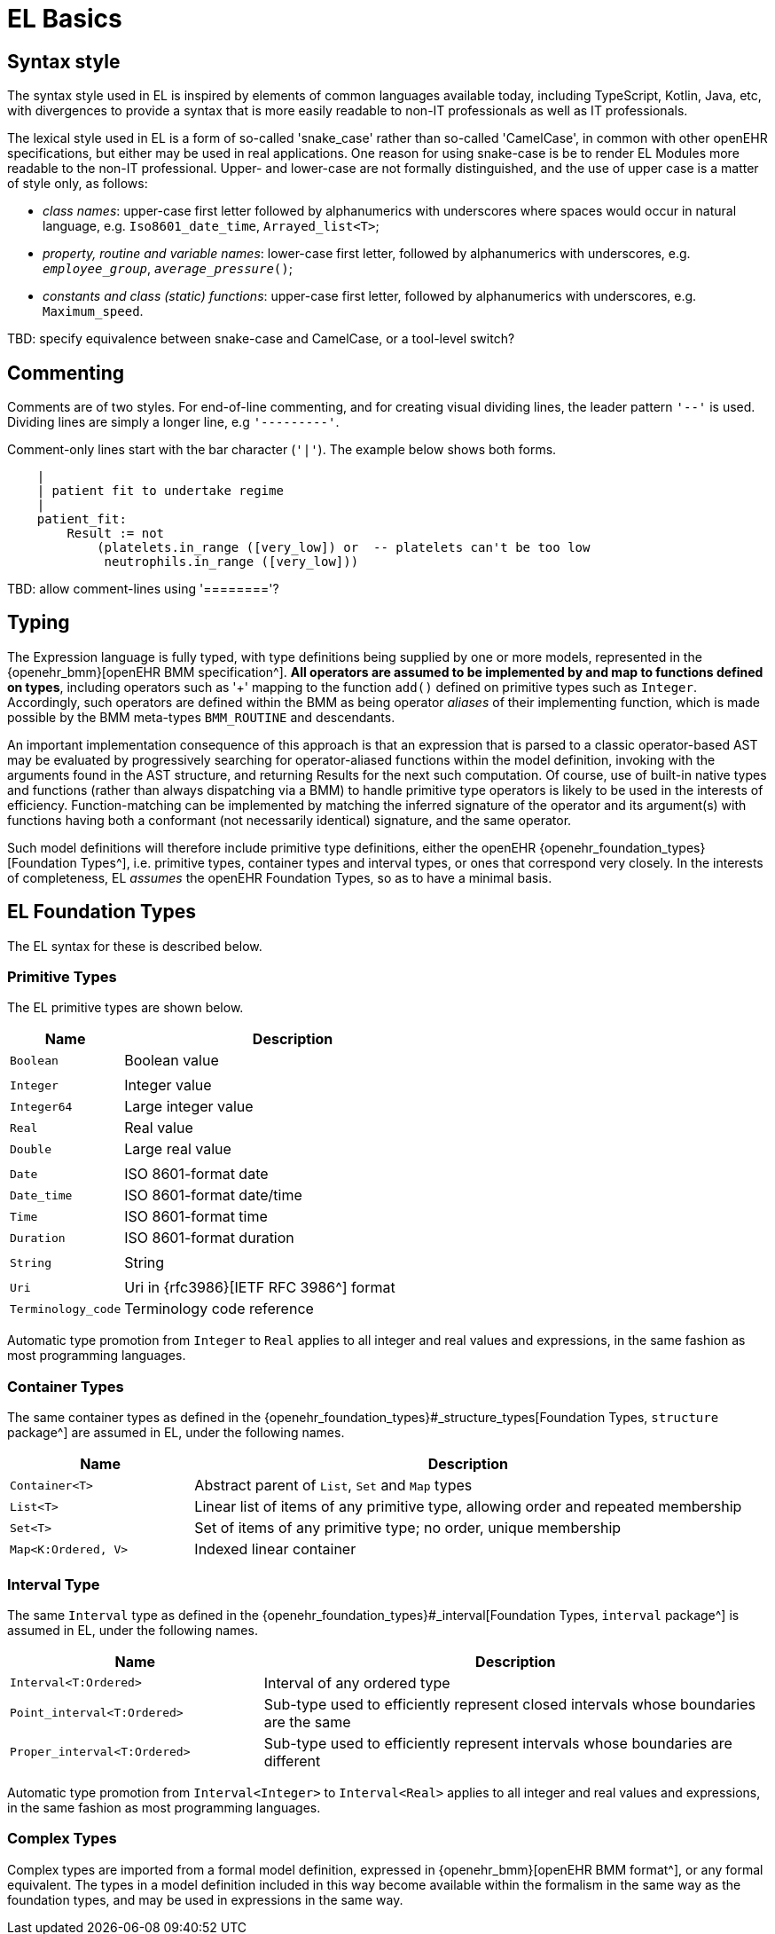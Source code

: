= EL Basics

== Syntax style

The syntax style used in EL is inspired by elements of common languages available today, including TypeScript, Kotlin, Java, etc, with divergences to provide a syntax that is more easily readable to non-IT professionals as well as IT professionals.

The lexical style used in EL is a form of so-called 'snake_case' rather than so-called 'CamelCase', in common with other openEHR specifications, but either may be used in real applications. One reason for using snake-case is be to render EL Modules more readable to the non-IT professional. Upper- and lower-case are not formally distinguished, and the use of upper case is a matter of style only, as follows:

* _class names_: upper-case first letter followed by alphanumerics with underscores where spaces would occur in natural language, e.g. `Iso8601_date_time`, `Arrayed_list<T>`;
* _property, routine and variable names_: lower-case first letter, followed by alphanumerics with underscores, e.g. `_employee_group_`, `_average_pressure_()`;
* _constants and class (static) functions_: upper-case first letter, followed by alphanumerics with underscores, e.g. `Maximum_speed`.

[.tbd]
TBD: specify equivalence between snake-case and CamelCase, or a tool-level switch?

== Commenting

Comments are of two styles. For end-of-line commenting, and for creating visual dividing lines, the leader pattern `'--'` is used. Dividing lines are simply a longer line, e.g `'---------'`.

Comment-only lines start with the bar character (`'|'`). The example below shows both forms.

----
    |
    | patient fit to undertake regime
    |
    patient_fit:
        Result := not
            (platelets.in_range ([very_low]) or  -- platelets can't be too low
             neutrophils.in_range ([very_low]))
----

[.tbd]
TBD: allow comment-lines using '========'?

== Typing

The Expression language is fully typed, with type definitions being supplied by one or more models, represented in the {openehr_bmm}[openEHR BMM specification^]. *All operators are assumed to be implemented by and map to functions defined on types*, including operators such as '+' mapping to the function `add()` defined on primitive types such as `Integer`. Accordingly, such operators are defined within the BMM as being operator _aliases_ of their implementing function, which is made possible by the BMM meta-types `BMM_ROUTINE` and descendants. 

An important implementation consequence of this approach is that an expression that is parsed to a classic operator-based AST may be evaluated by progressively searching for operator-aliased functions within the model definition, invoking with the arguments found in the AST structure, and returning Results for the next such computation. Of course, use of built-in native types and functions  (rather than always dispatching via a BMM) to handle primitive type operators is likely to be used in the interests of efficiency. Function-matching can be implemented by matching the inferred signature of the operator and its argument(s) with functions having both a conformant (not necessarily identical) signature, and the same operator.

Such model definitions will therefore include primitive type definitions, either the openEHR {openehr_foundation_types}[Foundation Types^], i.e. primitive types, container types and interval types, or ones that correspond very closely. In the interests of completeness, EL _assumes_ the openEHR Foundation Types, so as to have a minimal basis. 

== EL Foundation Types

The EL syntax for these is described below.

=== Primitive Types

The EL primitive types are shown below.

[cols="1,3",options="header"]
|=================================================================
|Name                   |Description
| `Boolean`             |Boolean value
|                       |
| `Integer`             |Integer value
| `Integer64`           |Large integer value
| `Real`                |Real value
| `Double`              |Large real value
|                       |
| `Date`                |ISO 8601-format date
| `Date_time`           |ISO 8601-format date/time
| `Time`                |ISO 8601-format time
| `Duration`            |ISO 8601-format duration
|                       |
| `String`              |String
|                       |
| `Uri`                 |Uri in {rfc3986}[IETF RFC 3986^] format
| `Terminology_code`    |Terminology code reference
|=================================================================

Automatic type promotion from `Integer` to `Real` applies to all integer and real values and expressions, in the same fashion as most programming languages.

=== Container Types

The same container types as defined in the {openehr_foundation_types}#_structure_types[Foundation Types, `structure` package^] are assumed in EL, under the following names.

[cols="1,3",options="header"]
|=================================================================
|Name                   |Description
| `Container<T>`        |Abstract parent of `List`, `Set` and `Map` types
| `List<T>`             |Linear list of items of any primitive type, allowing order and repeated membership
| `Set<T>`              |Set of items of any primitive type; no order, unique membership
| `Map<K:Ordered, V>`  |Indexed linear container
|=================================================================

=== Interval Type

The same `Interval` type as defined in the {openehr_foundation_types}#_interval[Foundation Types, `interval` package^] is assumed in EL, under the following names.

[cols="1,2",options="header"]
|=================================================================
|Name                           |Description

| `Interval<T:Ordered>`         |Interval of any ordered type
| `Point_interval<T:Ordered>`   |Sub-type used to efficiently represent closed intervals whose boundaries are the same
| `Proper_interval<T:Ordered>`  |Sub-type used to efficiently represent intervals whose boundaries are different
|=================================================================

Automatic type promotion from `Interval<Integer>` to `Interval<Real>` applies to all integer and real values and expressions, in the same fashion as most programming languages.

=== Complex Types

Complex types are imported from a formal model definition, expressed in {openehr_bmm}[openEHR BMM format^], or any formal equivalent. The types in a model definition included in this way become available within the formalism in the same way as the foundation types, and may be used in expressions in the same way.
